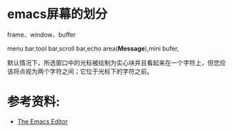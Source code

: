 
* emacs屏幕的划分

frame、window、buffer

menu bar,tool bar,scroll bar,echo area(*Message*),mini bufer,

默认情况下，所选窗口中的光标被绘制为实心块并且看起来在一个字符上，但您应该将点视为两个字符之间；它位于光标下的字符之前。




* 参考资料:
- [[https://www.gnu.org/software/emacs/manual/html_node/emacs/index.html][The Emacs Editor]]
